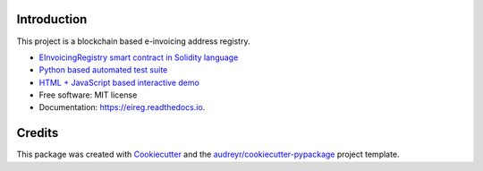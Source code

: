 
.. image:: https://img.shields.io/pypi/v/eireg.svg
        :target: https://pypi.python.org/pypi/eireg

.. image:: https://img.shields.io/travis/nordledger/eireg.svg
        :target: https://travis-ci.org/miohtama/eireg

.. image:: https://readthedocs.org/projects/eireg/badge/?version=latest
        :target: https://eireg.readthedocs.io/en/latest/?badge=latest
        :alt: Documentation Status

.. image:: https://pyup.io/repos/github/nordledger/eireg/shield.svg
     :target: https://pyup.io/repos/github/miohtama/eireg/
     :alt: Updates

Introduction
------------

This project is a blockchain based e-invoicing address registry.

* `EInvoicingRegistry smart contract in Solidity language <https://github.com/nordledger/eireg/blob/master/contracts/EInvoicingRegistry.sol>`_

* `Python based automated test suite <https://github.com/nordledger/eireg/tree/master/tests>`_

* `HTML + JavaScript based interactive demo <https://github.com/nordledger/eireg/tree/master/html>`_

* Free software: MIT license

* Documentation: https://eireg.readthedocs.io.

Credits
-------

This package was created with Cookiecutter_ and the `audreyr/cookiecutter-pypackage`_ project template.

.. _Cookiecutter: https://github.com/audreyr/cookiecutter
.. _`audreyr/cookiecutter-pypackage`: https://github.com/audreyr/cookiecutter-pypackage

